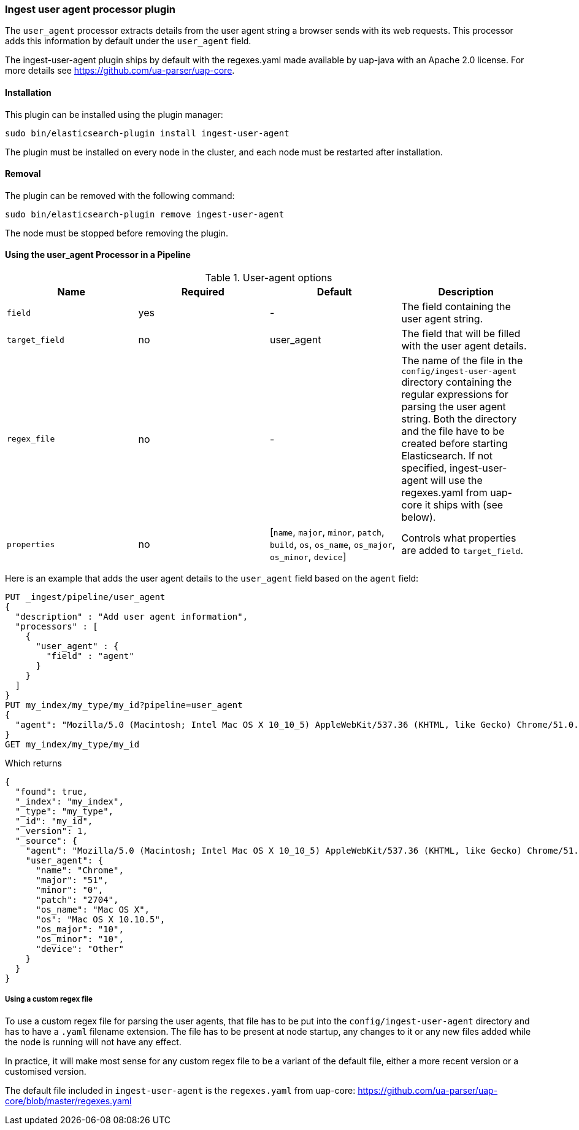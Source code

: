 [[ingest-user-agent]]
=== Ingest user agent processor plugin

The `user_agent` processor extracts details from the user agent string a browser sends with its web requests.
This processor adds this information by default under the `user_agent` field.

The ingest-user-agent plugin ships by default with the regexes.yaml made available by uap-java with an Apache 2.0 license. For more details see https://github.com/ua-parser/uap-core.

[[ingest-user-agent-install]]
[float]
==== Installation

This plugin can be installed using the plugin manager:

[source,sh]
----------------------------------------------------------------
sudo bin/elasticsearch-plugin install ingest-user-agent
----------------------------------------------------------------
// NOTCONSOLE

The plugin must be installed on every node in the cluster, and each node must
be restarted after installation.

[[ingest-user-agent-remove]]
[float]
==== Removal

The plugin can be removed with the following command:

[source,sh]
----------------------------------------------------------------
sudo bin/elasticsearch-plugin remove ingest-user-agent
----------------------------------------------------------------
// NOTCONSOLE

The node must be stopped before removing the plugin.

[[using-ingest-user-agent]]
==== Using the user_agent Processor in a Pipeline

[[ingest-user-agent-options]]
.User-agent options
[options="header"]
|======
| Name                   | Required  | Default                                                                            | Description
| `field`                | yes       | -                                                                                  | The field containing the user agent string.
| `target_field`         | no        | user_agent                                                                          | The field that will be filled with the user agent details.
| `regex_file`           | no        | -                                                                                  | The name of the file in the `config/ingest-user-agent` directory containing the regular expressions for parsing the user agent string. Both the directory and the file have to be created before starting Elasticsearch. If not specified, ingest-user-agent will use the regexes.yaml from uap-core it ships with (see below).
| `properties`           | no        | [`name`, `major`, `minor`, `patch`, `build`, `os`, `os_name`, `os_major`, `os_minor`, `device`] | Controls what properties are added to `target_field`.
|======

Here is an example that adds the user agent details to the `user_agent` field based on the `agent` field:

[source,js]
--------------------------------------------------
PUT _ingest/pipeline/user_agent
{
  "description" : "Add user agent information",
  "processors" : [
    {
      "user_agent" : {
        "field" : "agent"
      }
    }
  ]
}
PUT my_index/my_type/my_id?pipeline=user_agent
{
  "agent": "Mozilla/5.0 (Macintosh; Intel Mac OS X 10_10_5) AppleWebKit/537.36 (KHTML, like Gecko) Chrome/51.0.2704.103 Safari/537.36"
}
GET my_index/my_type/my_id
--------------------------------------------------
// CONSOLE

Which returns

[source,js]
--------------------------------------------------
{
  "found": true,
  "_index": "my_index",
  "_type": "my_type",
  "_id": "my_id",
  "_version": 1,
  "_source": {
    "agent": "Mozilla/5.0 (Macintosh; Intel Mac OS X 10_10_5) AppleWebKit/537.36 (KHTML, like Gecko) Chrome/51.0.2704.103 Safari/537.36",
    "user_agent": {
      "name": "Chrome",
      "major": "51",
      "minor": "0",
      "patch": "2704",
      "os_name": "Mac OS X",
      "os": "Mac OS X 10.10.5",
      "os_major": "10",
      "os_minor": "10",
      "device": "Other"
    }
  }
}
--------------------------------------------------
// TESTRESPONSE

===== Using a custom regex file
To use a custom regex file for parsing the user agents, that file has to be put into the `config/ingest-user-agent` directory and
has to have a `.yaml` filename extension. The file has to be present at node startup, any changes to it or any new files added
while the node is running will not have any effect.

In practice, it will make most sense for any custom regex file to be a variant of the default file, either a more recent version
or a customised version.

The default file included in `ingest-user-agent` is the `regexes.yaml` from uap-core: https://github.com/ua-parser/uap-core/blob/master/regexes.yaml
